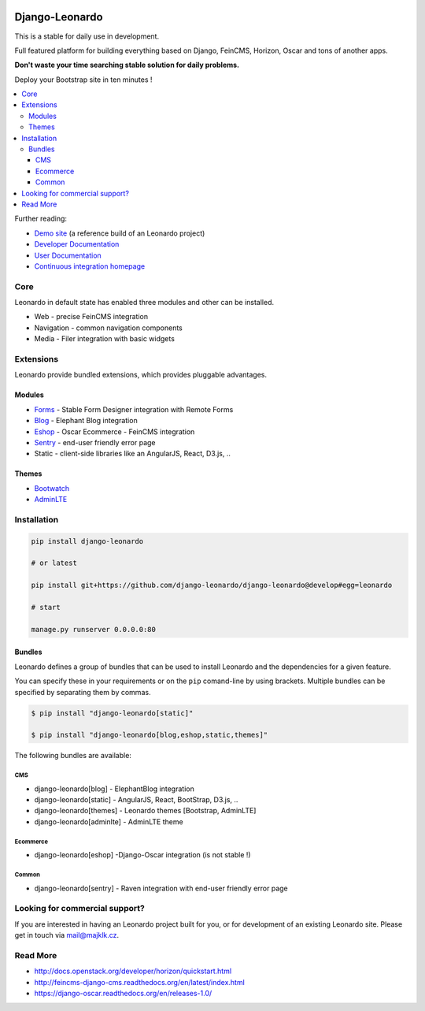 
|PypiVersion| |Doc badge| |Travis| |Pypi|

===============
Django-Leonardo
===============

This is a stable for daily use in development.

Full featured platform for building everything based on Django, FeinCMS, Horizon, Oscar and tons of another apps.

**Don't waste your time searching stable solution for daily problems.**

Deploy your Bootstrap site in ten minutes !

.. contents::
   :local:

Further reading:

* `Demo site`_ (a reference build of an Leonardo project)
* `Developer Documentation`_
* `User Documentation`_
* `Continuous integration homepage`_

.. _`Demo site`: http://demo.cms.robotice.cz
.. _`Continuous integration homepage`: http://travis-ci.org/django-leonardo/django-leonardo
.. _`Developer Documentation`: http://django-leonardo.readthedocs.org
.. _`User Documentation`: http://leonardo-documentation.rtfd.org

Core
====

Leonardo in default state has enabled three modules and other can be installed.

* Web - precise FeinCMS integration
* Navigation - common navigation components
* Media - Filer integration with basic widgets

Extensions
==========

Leonardo provide bundled extensions, which provides pluggable advantages.

Modules
-------

* `Forms`_ - Stable Form Designer integration with Remote Forms
* `Blog`_ - Elephant Blog integration
* `Eshop`_ - Oscar Ecommerce - FeinCMS integration
* `Sentry`_ - end-user friendly error page
* Static - client-side libraries like an AngularJS, React, D3.js, ..

.. _`Forms`: https://github.com/leonardo-modules/leonardo-module-forms
.. _`Blog`: https://github.com/leonardo-modules/leonardo-module-blog
.. _`Eshop`: https://github.com/leonardo-modules/leonardo-module-eshop
.. _`Sentry`: https://github.com/leonardo-modules/leonardo-module-sentry

Themes
------

* `Bootwatch`_
* `AdminLTE`_

.. _`Bootwatch`: https://github.com/leonardo-modules/leonardo-theme-bootswatch
.. _`AdminLTE`: https://github.com/leonardo-modules/leonardo-theme-adminlte

Installation
============

.. code-block:: bash

    pip install django-leonardo

    # or latest

    pip install git+https://github.com/django-leonardo/django-leonardo@develop#egg=leonardo

    # start

    manage.py runserver 0.0.0.0:80

Bundles
-------

Leonardo defines a group of bundles that can be used
to install Leonardo and the dependencies for a given feature.

You can specify these in your requirements or on the ``pip`` comand-line
by using brackets.  Multiple bundles can be specified by separating them by
commas.

.. code-block:: bash

    $ pip install "django-leonardo[static]"

    $ pip install "django-leonardo[blog,eshop,static,themes]"

The following bundles are available:

CMS
~~~

* django-leonardo[blog] - ElephantBlog integration

* django-leonardo[static] - AngularJS, React, BootStrap, D3.js, ..

* django-leonardo[themes] - Leonardo themes [Bootstrap, AdminLTE]

* django-leonardo[adminlte] - AdminLTE theme

Ecommerce
~~~~~~~~~

* django-leonardo[eshop] -Django-Oscar integration (is not stable !)

Common
~~~~~~

* django-leonardo[sentry] - Raven integration with end-user friendly error page

Looking for commercial support?
===============================

If you are interested in having an Leonardo project built for you, or for development of an existing Leonardo site. Please get in touch via mail@majklk.cz.

Read More
=========

* http://docs.openstack.org/developer/horizon/quickstart.html
* http://feincms-django-cms.readthedocs.org/en/latest/index.html
* https://django-oscar.readthedocs.org/en/releases-1.0/

.. |Doc badge| image:: https://readthedocs.org/projects/django-leonardo/badge/?version=develop
.. |Pypi| image:: https://img.shields.io/pypi/dm/django-leonardo.svg?style=flat
.. |PypiVersion| image:: https://badge.fury.io/py/django-leonardo.svg?style=flat
.. |Travis| image:: https://travis-ci.org/django-leonardo/django-leonardo.svg?branch=develop

